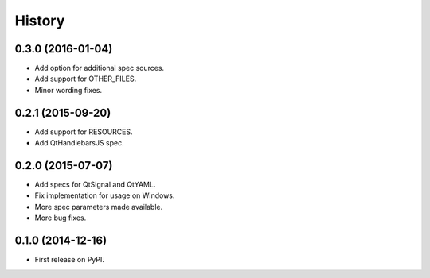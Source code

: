 .. :changelog:

=======
History
=======

0.3.0 (2016-01-04)
---------------------

* Add option for additional spec sources.
* Add support for OTHER_FILES.
* Minor wording fixes.


0.2.1 (2015-09-20)
---------------------

* Add support for RESOURCES.
* Add QtHandlebarsJS spec.


0.2.0 (2015-07-07)
---------------------

* Add specs for QtSignal and QtYAML.
* Fix implementation for usage on Windows.
* More spec parameters made available.
* More bug fixes.


0.1.0 (2014-12-16)
---------------------

* First release on PyPI.
